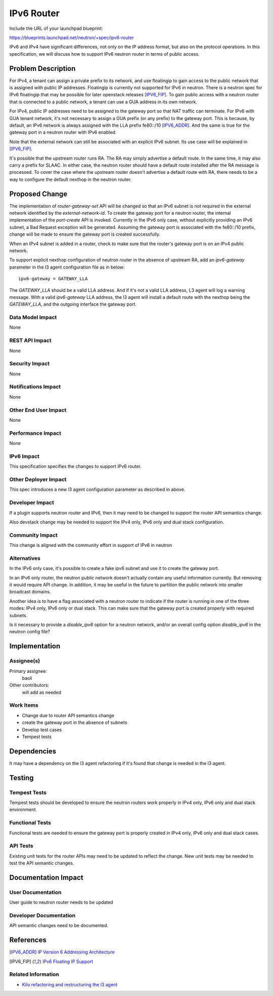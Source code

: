 ..
 This work is licensed under a Creative Commons Attribution 3.0 Unported
 License.

 http://creativecommons.org/licenses/by/3.0/legalcode

===========
IPv6 Router
===========

Include the URL of your launchpad blueprint:

https://blueprints.launchpad.net/neutron/+spec/ipv6-router

IPv6 and IPv4 have significant differences, not only on the IP address format,
but also on the protocol operations. In this specification, we will discuss how
to support IPv6 neutron router in terms of public access.

Problem Description
===================

For IPv4, a tenant can assign a private prefix to its network, and use
floatingip to gain access to the public network that is assigned with public IP
addresses. Floatingip is currently not supported for IPv6 in neutron. There is
a neutron spec for IPv6 floatingip that may be possible for later openstack
releases [IPV6_FIP]_. To gain public access with a neutron router that is
connected to a public network, a tenant can use a GUA address in its own
network.

For IPv4, public IP addresses need to be assigned to the gateway port so that
NAT traffic can terminate. For IPv6 with GUA tenant network, it's not necessary
to assign a GUA prefix (or any prefix) to the gateway port. This is because, by
default, an IPv6 network is always assigned with the LLA prefix fe80::/10
[IPV6_ADDR]_. And the same is true for the gateway port in a neutron router
with IPv6 enabled.

Note that the external network can still be associated with an explicit IPv6
subnet. Its use case will be explained in [IPV6_FIP]_.

It's possible that the upstream router runs RA. The RA may simply advertise a
default route. In the same time, it may also carry a prefix for SLAAC. In
either case, the neutron router should have a default route installed after the
RA message is processed. To cover the case where the upstream router doesn't
advertise a default route with RA, there needs to be a way to configure the
default nexthop in the neutron router.

Proposed Change
===============

The implementation of *router-gateway-set* API will be changed so that an IPv6
subnet is not required in the external network identified by the
*external-network-id*. To create the gateway port for a neutron router, the
internal implementation of the *port-create* API is invoked. Currently in the
IPv6 only case, without explicitly providing an IPv6 subnet, a Bad Request
exception will be generated. Assuming the gateway port is associated with the
fe80::/10 prefix, change will be made to ensure the gateway port is created
successfully.

When an IPv4 subnet is added in a router, check to make sure that the router's
gateway port is on an IPv4 public network.

To support explicit nexthop configuration of neutron router in the absence of
upstream RA, add an *ipv6-gateway* parameter in the l3 agent configuration file
as in below:

::

    ipv6-gateway = GATEWAY_LLA

The *GATEWAY_LLA* should be a valid LLA address. And if it's not a valid LLA
address, L3 agent will log a warning message. With a valid *ipv6-gateway* LLA
address, the l3 agent will install a default route with the nexthop being the
*GATEWAY_LLA*, and the outgoing interface the gateway port.

Data Model Impact
-----------------

None

REST API Impact
---------------

None

Security Impact
---------------

None

Notifications Impact
--------------------

None

Other End User Impact
---------------------

None

Performance Impact
------------------

None

IPv6 Impact
-----------

This specification specifies the changes to support IPv6 router.

Other Deployer Impact
---------------------

This spec introduces a new l3 agent configuration parameter as described in above.

Developer Impact
----------------

If a plugin supports neutron router and IPv6, then it may need to be changed to
support the router API semantics change.

Also devstack change may be needed to support the IPv4 only, IPv6 only and dual
stack configuration.

Community Impact
----------------

This change is aligned with the community effort in support of IPv6 in neutron

Alternatives
------------

In the IPv6 only case, it's possible to create a fake ipv6 subnet and use
it to create the gateway port.

In an IPv6 only router, the neutron public network doesn't actually contain any
useful information currently. But removing it would require API change. In
addition, it may be useful in the future to partition the public network into
smaller broadcast domains.

Another idea is to have a flag associated with a neutron router to indicate if
the router is running in one of the three modes: IPv4 only, IPv6 only or dual
stack. This can make sure that the gateway port is created properly with
required subnets.

Is it necessary to provide a *disable_ipv6* option for a neutron network,
and/or an overall config option *disable_ipv6* in the neutron config file?

Implementation
==============

Assignee(s)
-----------

Primary assignee:
  baoli

Other contributors:
  will add as needed

Work Items
----------

* Change due to router API semantics change
* create the gateway port in the absence of subnets
* Develop test cases
* Tempest tests

Dependencies
============

It may have a dependency on the l3 agent refactoring if it's found that change
is needed in the l3 agent.

Testing
=======

Tempest Tests
-------------

Tempest tests should be developed to ensure the neutron routers work
properly in IPv4 only, IPv6 only and dual stack environment.

Functional Tests
----------------

Functional tests are needed to ensure the gateway port is properly created in
IPv4 only, IPv6 only and dual stack cases.

API Tests
---------

Existing unit tests for the router APIs may need to be updated to
reflect the change. New unit tests may be needed to test the API semantic
changes.

Documentation Impact
====================

User Documentation
------------------

User guide to neutron router needs to be updated

Developer Documentation
-----------------------

API semantic changes need to be documented.

References
==========

.. [IPV6_ADDR] `IP Version 6 Addressing Architecture <https://tools.ietf.org/html/rfc4291>`_
.. [IPV6_FIP]  `IPv6 Floating IP Support <https://review.openstack.org/#/c/139731/>`_

Related Information
-------------------

- `Kilo refactoring and restructuring the l3 agent <https://review.openstack.org/#/c/131535/>`_
